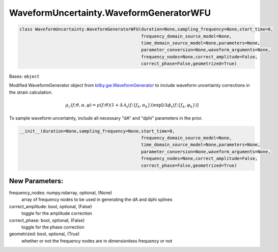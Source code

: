 WaveformUncertainty.WaveformGeneratorWFU
========================================

.. code-block:: python

   class WaveformUncertainty.WaveformGeneratorWFU(duration=None,sampling_frequency=None,start_time=0,
                                                  frequency_domain_source_model=None,
                                                  time_domain_source_model=None,parameters=None,
                                                  parameter_conversion=None,waveform_arguments=None,
                                                  frequency_nodes=None,correct_amplitude=False,
                                                  correct_phase=False,geometrized=True)

Bases: ``object``

Modified WaveformGenerator object from `bilby.gw.WaveformGenerator <https://lscsoft.docs.ligo.org/bilby/api/bilby.gw.waveform_generator.WaveformGenerator.html#bilby.gw.waveform_generator.WaveformGenerator>`_ to include waveform uncertainty corrections in the strain calculation.

.. math::

   \mu_\mathcal{C}(f;\vartheta,\alpha,\varphi)=\mu(f;\vartheta)(1+\Delta\mathcal{A}_s(f;\{f_k,\alpha_k\}))\exp[i\Delta\phi_s(f;\{f_k,\varphi_k\})]

To sample waveform uncertainty, include all necessary "dA" and "dphi" parameters in the prior.

.. code-block:: python

   __init__(duration=None,sampling_frequency=None,start_time=0,
                                                  frequency_domain_source_model=None,
                                                  time_domain_source_model=None,parameters=None,
                                                  parameter_conversion=None,waveform_arguments=None,
                                                  frequency_nodes=None,correct_amplitude=False,
                                                  correct_phase=False,geometrized=True)

New Parameters:
---------------
frequency_nodes: numpy.ndarray, optional, (None)
   array of frequency nodes to be used in generating the dA and dphi splines
correct_amplitude: bool, optional, (False)
   toggle for the amplitude correction
correct_phase: bool, optional, (False)
   toggle for the phase correction
geometrized: bool, optional, (True)
   whether or not the frequency nodes are in dimensionless frequency or not
